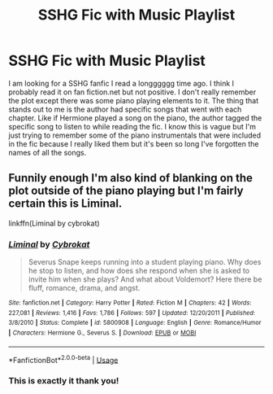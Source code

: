 #+TITLE: SSHG Fic with Music Playlist

* SSHG Fic with Music Playlist
:PROPERTIES:
:Author: SavyAnna13
:Score: 0
:DateUnix: 1561516952.0
:DateShort: 2019-Jun-26
:FlairText: What's That Fic?
:END:
I am looking for a SSHG fanfic I read a longggggg time ago. I think I probably read it on fan fiction.net but not positive. I don't really remember the plot except there was some piano playing elements to it. The thing that stands out to me is the author had specific songs that went with each chapter. Like if Hermione played a song on the piano, the author tagged the specific song to listen to while reading the fic. I know this is vague but I'm just trying to remember some of the piano instrumentals that were included in the fic because I really liked them but it's been so long I've forgotten the names of all the songs.


** Funnily enough I'm also kind of blanking on the plot outside of the piano playing but I'm fairly certain this is Liminal.

linkffn(Liminal by cybrokat)
:PROPERTIES:
:Author: ChelseaDagger13
:Score: 3
:DateUnix: 1561526520.0
:DateShort: 2019-Jun-26
:END:

*** [[https://www.fanfiction.net/s/5800908/1/][*/Liminal/*]] by [[https://www.fanfiction.net/u/676263/Cybrokat][/Cybrokat/]]

#+begin_quote
  Severus Snape keeps running into a student playing piano. Why does he stop to listen, and how does she respond when she is asked to invite him when she plays? And what about Voldemort? Here there be fluff, romance, drama, and angst.
#+end_quote

^{/Site/:} ^{fanfiction.net} ^{*|*} ^{/Category/:} ^{Harry} ^{Potter} ^{*|*} ^{/Rated/:} ^{Fiction} ^{M} ^{*|*} ^{/Chapters/:} ^{42} ^{*|*} ^{/Words/:} ^{227,081} ^{*|*} ^{/Reviews/:} ^{1,416} ^{*|*} ^{/Favs/:} ^{1,786} ^{*|*} ^{/Follows/:} ^{597} ^{*|*} ^{/Updated/:} ^{12/20/2011} ^{*|*} ^{/Published/:} ^{3/8/2010} ^{*|*} ^{/Status/:} ^{Complete} ^{*|*} ^{/id/:} ^{5800908} ^{*|*} ^{/Language/:} ^{English} ^{*|*} ^{/Genre/:} ^{Romance/Humor} ^{*|*} ^{/Characters/:} ^{Hermione} ^{G.,} ^{Severus} ^{S.} ^{*|*} ^{/Download/:} ^{[[http://www.ff2ebook.com/old/ffn-bot/index.php?id=5800908&source=ff&filetype=epub][EPUB]]} ^{or} ^{[[http://www.ff2ebook.com/old/ffn-bot/index.php?id=5800908&source=ff&filetype=mobi][MOBI]]}

--------------

*FanfictionBot*^{2.0.0-beta} | [[https://github.com/tusing/reddit-ffn-bot/wiki/Usage][Usage]]
:PROPERTIES:
:Author: FanfictionBot
:Score: 1
:DateUnix: 1561526537.0
:DateShort: 2019-Jun-26
:END:


*** This is exactly it thank you!
:PROPERTIES:
:Author: SavyAnna13
:Score: 1
:DateUnix: 1561578829.0
:DateShort: 2019-Jun-27
:END:
